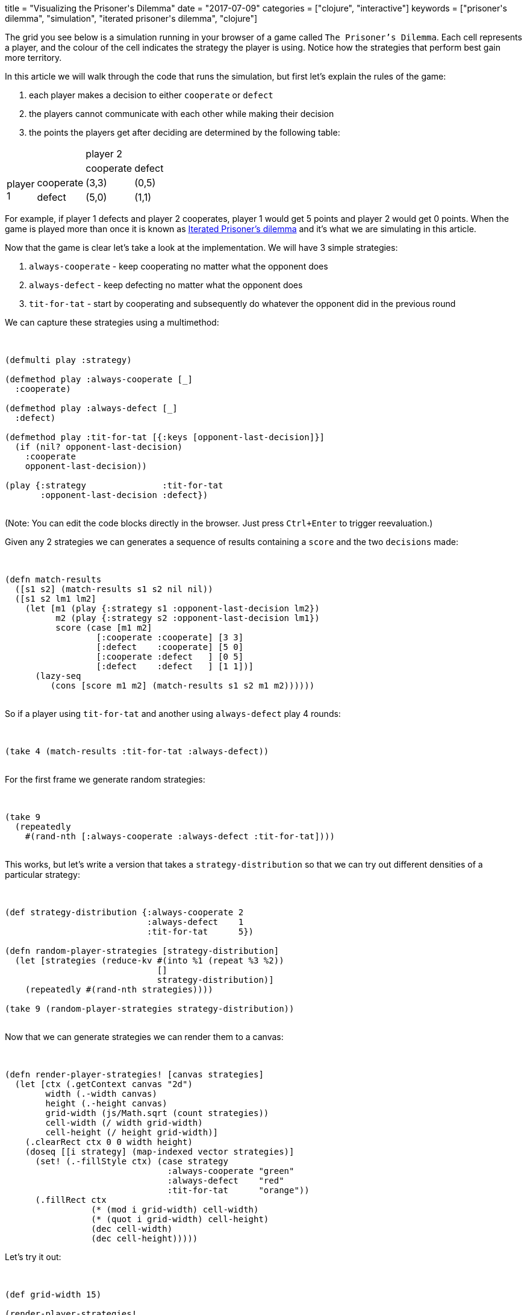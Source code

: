 +++
title = "Visualizing the Prisoner's Dilemma"
date = "2017-07-09"
categories = ["clojure", "interactive"]
keywords = ["prisoner's dilemma", "simulation", "iterated prisoner's dilemma", "clojure"]
+++

The grid you see below is a simulation running in your browser of a game called `The Prisoner's Dilemma`. Each cell represents a player, and the colour of the cell indicates the strategy the player is using. Notice how the strategies that perform best gain more territory.

++++
<div class="imageblock">
<div class="content">
  <canvas id="canvas-intro" width="300" height="300"></canvas>
</div>
</div>

<div class="listingblock" style="display:none"><div class="content"><pre class="highlight">
<code class="language-klipse" data-max-eval-duration="6000000">

(ns prisoners.dilemma
  (:require-macros [cljs.core.async.macros :as async.macros])
  (:require [cljs.core.async :as async]))

(defmulti play :strategy)

(defmethod play :always-cooperate [_]
  :cooperate)

(defmethod play :always-defect [_]
  :defect)

(defmethod play :tit-for-tat [{:keys [opponent-last-decision]}]
  (if (nil? opponent-last-decision)
    :cooperate
    opponent-last-decision))

(defn match-results
  ([s1 s2] (match-results s1 s2 nil nil))
  ([s1 s2 lm1 lm2]
    (let [m1 (play {:strategy s1 :opponent-last-decision lm2})
          m2 (play {:strategy s2 :opponent-last-decision lm1})
          score (case [m1 m2]
                  [:cooperate :cooperate] [3 3]
                  [:defect    :cooperate] [5 0]
                  [:cooperate :defect   ] [0 5]
                  [:defect    :defect   ] [1 1])]
      (lazy-seq
         (cons [score m1 m2] (match-results s1 s2 m1 m2))))))

(defn random-player-strategies [strategy-distribution]
  (let [strategies (reduce-kv #(into %1 (repeat %3 %2))
                              []
                              strategy-distribution)]
    (repeatedly #(rand-nth strategies))))

(defn render-player-strategies! [canvas strategies]
  (let [ctx (.getContext canvas "2d")
        width (.-width canvas)
        height (.-height canvas)
        grid-width (js/Math.sqrt (count strategies))
        cell-width (/ width grid-width)
        cell-height (/ height grid-width)]
    (.clearRect ctx 0 0 width height)
    (doseq [[i strategy] (map-indexed vector strategies)]
      (set! (.-fillStyle ctx) (case strategy
                                :always-cooperate "green"
                                :always-defect    "red"
                                :tit-for-tat      "orange"))
      (.fillRect ctx
                 (* (mod i grid-width) cell-width)
                 (* (quot i grid-width) cell-height)
                 (dec cell-width)
                 (dec cell-height)))))

(defn compare-grid [g l r]
 (let [c (compare (mod l g) (mod r g))]
   (if (zero? c)
     (compare l r)
     c)))

(defn generate-matches [grid-width]
  (let [no-of-players (* grid-width grid-width)
        players-horizontal (range no-of-players)
        players-vertical (sort (partial compare-grid grid-width)
                               (range no-of-players))
        players (concat players-horizontal players-vertical)]
    (mapcat #(partition 2 1 %)
            (partition grid-width players))))

(defn generate-neighbours [matches]
  (reduce (fn [m d]
               (let [k (first d)
                     v (get m k [(first d)])]
                 (assoc m k (conj v (second d)))))
             []
             (mapcat #(vector % (reverse %)) matches)))

(defn matches-results [player-strategies match-last-decisions no-of-plays]
  (reduce (fn [results match]
            (let [[strategy-p1 strategy-p2] (vals (select-keys player-strategies match))
                  [last-decision-p1 last-decision-p2] (match-last-decisions match)
                  result (reduce (fn [[s1 _ _][s2 m1 m2]]
                                   (vector (map + s1 s2) m1 m2))
                                 (take no-of-plays
                                   (match-results strategy-p1 strategy-p2 last-decision-p1 last-decision-p2)))]
              (assoc results match result)))
          {}
          (keys match-last-decisions)))

(defn get-scores [matches-results]
  (into []
    (vals
      (reduce-kv (fn [scores match result]
                    (merge-with + scores (zipmap match (first result))))
                 (sorted-map)
                 matches-results))))

(defn calculate-next-strategies [current-strategies scores neighbours]
  (into []
        (map-indexed (fn [i s]
	                     (let [n (neighbours i)
                             sn (select-keys scores n)
                             m (val (apply max-key val sn))
                             w (into {} (filter #(= (val %) m) sn))]
                         (if (w i)
                           s
                           (current-strategies (rand-nth (keys w))))))
             		 current-strategies)))

(defn calculate-changed-strategies [previous-strategies next-strategies]
  (into #{}
    (filter #(not= (previous-strategies %) (next-strategies %))
            (range (count previous-strategies)))))

(defn get-last-decisions [matches-results changed-strategies]
  (reduce-kv (fn [scores match result]
               (let [last-decisions (if (some changed-strategies match)
                                  [nil nil]
                                  (rest result))]
                 (assoc scores match last-decisions)))
              {}
              matches-results))

(defn frame-seq
  ([grid-width no-of-plays strategy-distribution]
    (let [matches        (generate-matches grid-width)
          neighbours     (generate-neighbours matches)
          strategies     (->> (random-player-strategies strategy-distribution)
                              (take (* grid-width grid-width))
                              (into []))
          last-decisions (zipmap matches (repeat [nil nil]))]
      (lazy-seq
        (cons strategies (frame-seq neighbours strategies last-decisions no-of-plays)))))

  ([neighbours previous-strategies previous-last-decisions no-of-plays]
    (let [results             (matches-results previous-strategies previous-last-decisions no-of-plays)
          scores              (get-scores results)
          next-strategies     (calculate-next-strategies previous-strategies scores neighbours)
          changed-strategies  (calculate-changed-strategies previous-strategies next-strategies)
          next-last-decisions (get-last-decisions results changed-strategies)]
      (lazy-seq
        (cons next-strategies (frame-seq neighbours next-strategies next-last-decisions no-of-plays))))))

(defn render-frames [strategy-frames canvas-id wait-msec no-of-frames]
  (let [canvas (js/document.getElementById canvas-id)]
    (async.macros/go
      (doseq [frame (take no-of-frames strategy-frames)]
        (.requestAnimationFrame js/window #(render-player-strategies! canvas frame))
        (async/&lt;! (async/timeout wait-msec))))))

</code></pre></div></div>

<div class="listingblock" style="display:none"><div class="content"><pre class="highlight">
<code class="language-klipse" data-max-eval-duration="6000000" data-loop-msec="12000">

(def intro-frames
  (frame-seq 15 5 {:always-cooperate 1
                   :always-defect    1
                   :tit-for-tat      2}))

(render-frames intro-frames "canvas-intro" 1000 10)

</code></pre></div></div>
++++

In this article we will walk through the code that runs the simulation, but first let's explain the rules of the game:

. each player makes a decision to either `cooperate` or `defect`
. the players cannot communicate with each other while making their decision
. the points the players get after deciding are determined by the following table:

[width="25%"]
|=======
2.2+| 2+| player 2
| cooperate | defect
.2+| player 1 | cooperate  | (3,3)      | (0,5)
| defect     | (5,0)      | (1,1)
|=======

For example, if player 1 defects and player 2 cooperates, player 1 would get 5 points and player 2 would get 0 points. When the game is played more than once it is known as https://en.wikipedia.org/wiki/Prisoner%27s_dilemma#The_iterated_prisoner.27s_dilemma[Iterated Prisoner's dilemma] and it's what we are simulating in this article.

Now that the game is clear let's take a look at the implementation. We will have 3 simple strategies:

. `always-cooperate` - keep cooperating no matter what the opponent does
. `always-defect` - keep defecting no matter what the opponent does
. `tit-for-tat` - start by cooperating and subsequently do whatever the opponent did in the previous round

We can capture these strategies using a multimethod:

++++
<div class="listingblock"><div class="content"><pre class="highlight">
<code class="language-klipse" data-max-eval-duration="30000" data-eval-idle-msec="4000">

(defmulti play :strategy)

(defmethod play :always-cooperate [_]
  :cooperate)

(defmethod play :always-defect [_]
  :defect)

(defmethod play :tit-for-tat [{:keys [opponent-last-decision]}]
  (if (nil? opponent-last-decision)
    :cooperate
    opponent-last-decision))

(play {:strategy               :tit-for-tat
       :opponent-last-decision :defect})

</code></pre></div></div>
++++

(Note: You can edit the code blocks directly in the browser. Just press `Ctrl+Enter` to trigger reevaluation.)

Given any 2 strategies we can generates a sequence of results containing a `score` and the two `decisions` made:

++++
<div class="listingblock"><div class="content"><pre class="highlight">
<code class="language-klipse" data-max-eval-duration="30000" data-eval-idle-msec="4000">

(defn match-results
  ([s1 s2] (match-results s1 s2 nil nil))
  ([s1 s2 lm1 lm2]
    (let [m1 (play {:strategy s1 :opponent-last-decision lm2})
          m2 (play {:strategy s2 :opponent-last-decision lm1})
          score (case [m1 m2]
                  [:cooperate :cooperate] [3 3]
                  [:defect    :cooperate] [5 0]
                  [:cooperate :defect   ] [0 5]
                  [:defect    :defect   ] [1 1])]
      (lazy-seq
         (cons [score m1 m2] (match-results s1 s2 m1 m2))))))

</code></pre></div></div>
++++

So if a player using `tit-for-tat` and another using `always-defect` play 4 rounds:

++++
<div class="listingblock"><div class="content"><pre class="highlight">
<code class="language-klipse" data-max-eval-duration="30000" data-eval-idle-msec="4000">

(take 4 (match-results :tit-for-tat :always-defect))

</code></pre></div></div>
++++

For the first frame we generate random strategies:

++++
<div class="listingblock"><div class="content"><pre class="highlight">
<code class="language-klipse" data-max-eval-duration="30000" data-eval-idle-msec="4000">

(take 9
  (repeatedly
    #(rand-nth [:always-cooperate :always-defect :tit-for-tat])))

</code></pre></div></div>
++++

This works, but let's write a version that takes a `strategy-distribution` so that we can try out different densities of a particular strategy:

++++
<div class="listingblock"><div class="content"><pre class="highlight">
<code class="language-klipse" data-max-eval-duration="30000" data-eval-idle-msec="4000">

(def strategy-distribution {:always-cooperate 2
                            :always-defect    1
                            :tit-for-tat      5})

(defn random-player-strategies [strategy-distribution]
  (let [strategies (reduce-kv #(into %1 (repeat %3 %2))
                              []
                              strategy-distribution)]
    (repeatedly #(rand-nth strategies))))

(take 9 (random-player-strategies strategy-distribution))

</code></pre></div></div>
++++

Now that we can generate strategies we can render them to a canvas:

++++
<div class="listingblock"><div class="content"><pre class="highlight">
<code class="language-klipse" data-max-eval-duration="30000" data-eval-idle-msec="4000">

(defn render-player-strategies! [canvas strategies]
  (let [ctx (.getContext canvas "2d")
        width (.-width canvas)
        height (.-height canvas)
        grid-width (js/Math.sqrt (count strategies))
        cell-width (/ width grid-width)
        cell-height (/ height grid-width)]
    (.clearRect ctx 0 0 width height)
    (doseq [[i strategy] (map-indexed vector strategies)]
      (set! (.-fillStyle ctx) (case strategy
                                :always-cooperate "green"
                                :always-defect    "red"
                                :tit-for-tat      "orange"))
      (.fillRect ctx
                 (* (mod i grid-width) cell-width)
                 (* (quot i grid-width) cell-height)
                 (dec cell-width)
                 (dec cell-height)))))
</code></pre></div></div>
++++

Let's try it out:

++++
<div class="listingblock"><div class="content"><pre class="highlight">
<code class="language-klipse" data-max-eval-duration="30000" data-eval-idle-msec="4000">

(def grid-width 15)

(render-player-strategies!
  (js/document.getElementById "canvas-render")
  (take (* grid-width grid-width)
        (random-player-strategies {:always-cooperate 4
                                   :always-defect    4
                                   :tit-for-tat      2})))

</code></pre></div></div>

<div class="imageblock"><div class="content">
  <canvas id="canvas-render" width="300" height="300"></canvas>
</div></div>
++++

As you can see in the diagram below, each player will play against his neighbours. In other words, there is a `match` for each one of the red lines between the cells:

++++
<div class="imageblock"><div class="content">
  <svg width="200" height="200">
    <rect x="0" y="0" width="50" height="50" style="fill:orange"/>
    <text x="21" y="31">0</text>
    <rect x="75" y="0" width="50" height="50" style="fill:orange"/>
    <text x="93" y="31">1</text>
    <rect x="150" y="0" width="50" height="50" style="fill:orange"/>
    <text x="170" y="31">2</text>
    <rect x="0" y="75" width="50" height="50" style="fill:orange"/>
    <text x="21" y="106">3</text>
    <rect x="75" y="75" width="50" height="50" style="fill:orange"/>
    <text x="93" y="106">4</text>
    <rect x="150" y="75" width="50" height="50" style="fill:orange"/>
    <text x="170" y="106">5</text>
    <rect x="0" y="150" width="50" height="50" style="fill:orange"/>
    <text x="21" y="181">6</text>
    <rect x="75" y="150" width="50" height="50" style="fill:orange"/>
    <text x="93" y="181">7</text>
    <rect x="150" y="150" width="50" height="50" style="fill:orange"/>
    <text x="170" y="181">8</text>

    <line x1="50" y1="25" x2="75" y2="25" style="stroke:red;stroke-width:5"/>
    <line x1="125" y1="25" x2="150" y2="25" style="stroke:red;stroke-width:5"/>
    <line x1="50" y1="100" x2="75" y2="100" style="stroke:red;stroke-width:5"/>
    <line x1="125" y1="100" x2="150" y2="100" style="stroke:red;stroke-width:5"/>
    <line x1="50" y1="175" x2="75" y2="175" style="stroke:red;stroke-width:5"/>
    <line x1="125" y1="175" x2="150" y2="175" style="stroke:red;stroke-width:5"/>

    <line x1="25" y1="50" x2="25" y2="75" style="stroke:red;stroke-width:5"/>
    <line x1="25" y1="125" x2="25" y2="150" style="stroke:red;stroke-width:5"/>
    <line x1="100" y1="50" x2="100" y2="75" style="stroke:red;stroke-width:5"/>
    <line x1="100" y1="125" x2="100" y2="150" style="stroke:red;stroke-width:5"/>
    <line x1="175" y1="50" x2="175" y2="75" style="stroke:red;stroke-width:5"/>
    <line x1="175" y1="125" x2="175" y2="150" style="stroke:red;stroke-width:5"/>
  </svg>
</div></div>
++++

Given a certain `grid-width` we can generate a list of these `matches`:

++++
<div class="listingblock"><div class="content"><pre class="highlight">
<code class="language-klipse" data-max-eval-duration="30000" data-eval-idle-msec="4000">

(defn compare-grid [g l r]
 (let [c (compare (mod l g) (mod r g))]
   (if (zero? c)
     (compare l r)
     c)))

(defn generate-matches [grid-width]
  (let [no-of-players (* grid-width grid-width)
        players-horizontal (range no-of-players)
        players-vertical (sort (partial compare-grid grid-width)
                               (range no-of-players))
        players (concat players-horizontal players-vertical)]
    (mapcat #(partition 2 1 %)
            (partition grid-width players))))

(def m (generate-matches 3))

m
</code></pre></div></div>
++++

Given the `matches` we can build a vector containing the `neighbours` of a particular player:

++++
<div class="listingblock"><div class="content"><pre class="highlight">
<code class="language-klipse" data-max-eval-duration="30000" data-eval-idle-msec="4000">

(defn generate-neighbours [matches]
  (reduce (fn [m d]
               (let [k (first d)
                     v (get m k [(first d)])]
                 (assoc m k (conj v (second d)))))
             []
             (mapcat #(vector % (reverse %)) matches)))

(def n (generate-neighbours m))

n
</code></pre></div></div>
++++

So for example the neighbours for player 4 would be:

++++
<div class="listingblock"><div class="content"><pre class="highlight">
<code class="language-klipse" data-max-eval-duration="30000" data-eval-idle-msec="4000">

(n 4)

</code></pre></div></div>
++++

Ok now given the `strategies` and `last-decisions` from the previous matches, we can calculate the next set of results:

++++
<div class="listingblock"><div class="content"><pre class="highlight">
<code class="language-klipse" data-max-eval-duration="30000" data-eval-idle-msec="4000">

(defn matches-results [player-strategies match-last-decisions no-of-matches-per-frame]
  (reduce
    (fn [results match]
      (let [[strategy-p1 strategy-p2] (vals (select-keys player-strategies match))
            [last-decision-p1 last-decision-p2] (match-last-decisions match)
            result (reduce (fn [[s1 _ _][s2 m1 m2]]
                             (vector (map + s1 s2) m1 m2))
                           (take no-of-matches-per-frame
                             (match-results strategy-p1 strategy-p2 last-decision-p1 last-decision-p2)))]
        (assoc results match result)))
    {}
    (keys match-last-decisions)))

(def frame-1
  (into []
        (take 9 (random-player-strategies {:always-cooperate 1
                                           :always-defect    1
                                           :tit-for-tat      2}))))

(def mr
  (matches-results frame-1
                   (zipmap m (repeat [nil nil]))
                   5))

mr
</code></pre></div></div>
++++

To get the final scores we will need to aggregate the results:

++++
<div class="listingblock"><div class="content"><pre class="highlight">
<code class="language-klipse" data-max-eval-duration="30000" data-eval-idle-msec="4000">

(defn get-scores [matches-results]
  (into []
    (vals
      (reduce-kv (fn [scores match result]
                    (merge-with + scores (zipmap match (first result))))
                 (sorted-map)
                 matches-results))))

(def s (get-scores mr))

s
</code></pre></div></div>
++++

We calculate the strategies for the next frame using the `strategies` and `scores` from the current frame and the `neighbours` vector:

++++
<div class="listingblock"><div class="content"><pre class="highlight">
<code class="language-klipse" data-max-eval-duration="30000" data-eval-idle-msec="4000">

(defn calculate-next-strategies [current-strategies scores neighbours]
  (into []
        (map-indexed (fn [i s]
	                     (let [n (neighbours i)
                             sn (select-keys scores n)
                             m (val (apply max-key val sn))
                             w (into {} (filter #(= (val %) m) sn))]
                         (if (w i)
                           s
                           (current-strategies (rand-nth (keys w))))))
             		 current-strategies)))

(def frame-2 (calculate-next-strategies frame-1 s n))

frame-2
</code></pre></div></div>
++++

Given any two frames with strategies we can find out which players have changed strategies:

++++
<div class="listingblock"><div class="content"><pre class="highlight">
<code class="language-klipse" data-max-eval-duration="30000" data-eval-idle-msec="4000">

(defn calculate-changed-strategies [previous-strategies next-strategies]
  (into #{}
    (filter #(not= (previous-strategies %) (next-strategies %))
            (range (count previous-strategies)))))

(calculate-changed-strategies frame-1 frame-2)

</code></pre></div></div>
++++

And when extracting the `last-decisions` from the `matches-results` we reset to `[nil nil]` those where the players changed strategies:

++++
<div class="listingblock"><div class="content"><pre class="highlight">
<code class="language-klipse" data-max-eval-duration="30000" data-eval-idle-msec="4000">

(defn get-last-decisions [matches-results changed-strategies]
  (reduce-kv (fn [scores match result]
               (let [last-decisions (if (some changed-strategies match)
                                      [nil nil]
                                      (rest result))]
                 (assoc scores match last-decisions)))
              {}
              matches-results))

</code></pre></div></div>
++++

Using the building blocks above we can build a lazy sequence where each element is a `frame` in the simulation:

++++
<div class="listingblock"><div class="content"><pre class="highlight">
<code class="language-klipse" data-max-eval-duration="30000" data-eval-idle-msec="4000">

(defn frame-seq
  ([grid-width no-of-plays strategy-distribution]
    (let [matches        (generate-matches grid-width)
          neighbours     (generate-neighbours matches)
          strategies     (->> (random-player-strategies strategy-distribution)
                              (take (* grid-width grid-width))
                              (into []))
          last-decisions (zipmap matches (repeat [nil nil]))]
      (lazy-seq
        (cons strategies (frame-seq neighbours strategies last-decisions no-of-plays)))))

  ([neighbours previous-strategies previous-last-decisions no-of-plays]
    (let [results             (matches-results previous-strategies previous-last-decisions no-of-plays)
          scores              (get-scores results)
          next-strategies     (calculate-next-strategies previous-strategies scores neighbours)
          changed-strategies  (calculate-changed-strategies previous-strategies next-strategies)
          next-last-decisions (get-last-decisions results changed-strategies)]
      (lazy-seq
        (cons next-strategies (frame-seq neighbours next-strategies next-last-decisions no-of-plays))))))

</code></pre></div></div>
++++

Now that we have defined the sequence it's easy to render it:

++++
<div class="listingblock"><div class="content"><pre class="highlight">
<code class="language-klipse" data-max-eval-duration="30000" data-eval-idle-msec="4000">

(defn render-frames [strategy-frames canvas-id wait-msec no-of-frames]
  (let [canvas (js/document.getElementById canvas-id)]
    (async.macros/go
      (doseq [frame (take no-of-frames strategy-frames)]
        (.requestAnimationFrame js/window #(render-player-strategies! canvas frame))
        (async/&lt;! (async/timeout wait-msec))))))

</code></pre></div></div>

++++

We just take `no-of-frames` frames from the sequence and for each one call `requestAnimationFrame` with a timeout of `wait-msec` between each frame. Feel free to experiment with the values below. Remember press `Ctrl+Enter` to rerender after changing something:

++++
<div class="listingblock"><div class="content"><pre class="highlight">
<code class="language-klipse" data-max-eval-duration="60000" data-eval-idle-msec="60000000">

(def strategy-frames
  (frame-seq 15 5 {:always-cooperate 1
                   :always-defect    1
                   :tit-for-tat      2}))

(render-frames strategy-frames "canvas-walkthrough" 500 10)

</code></pre></div></div>

<div class="imageblock"><div class="content">
  <canvas id="canvas-walkthrough" width="300" height="300"></canvas>
</div></div>
++++

The interactive code snippets in this article are powered by https://github.com/viebel/klipse[KLIPSE].
